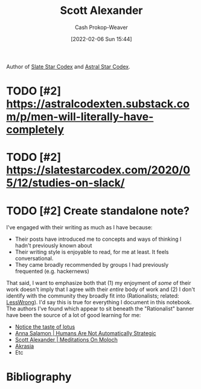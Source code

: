 :PROPERTIES:
:ID:       e7e4bd59-fa63-49a8-bfca-6c767d1c2330
:DIR:      /home/cashweaver/proj/roam/attachments/e7e4bd59-fa63-49a8-bfca-6c767d1c2330
:LAST_MODIFIED: [2023-09-06 Wed 08:05]
:END:
#+title: Scott Alexander
#+hugo_custom_front_matter: :slug "e7e4bd59-fa63-49a8-bfca-6c767d1c2330"
#+author: Cash Prokop-Weaver
#+date: [2022-02-06 Sun 15:44]
#+filetags: :hastodo:person:

Author of [[https://slatestarcodex.com/][Slate Star Codex]] and [[https://astralcodexten.substack.com/][Astral Star Codex]].

* TODO [#2] Deep dive on all writings :noexport:

- All of the book reviews
  - https://slatestarcodex.com/tag/book-review/
- How many posts are there at this point?
  - ooh, that's too many posts. Best to find a "top list" by the community around this blog

* TODO [#2] https://astralcodexten.substack.com/p/men-will-literally-have-completely
* TODO [#2] https://slatestarcodex.com/2020/05/12/studies-on-slack/
* TODO [#2] Create standalone note?

I've engaged with their writing as much as I have because:

- Their posts have introduced me to concepts and ways of thinking I hadn't previously known about
- Their writing style is enjoyable to read, for me at least. It feels conversational.
- They came broadly recommended by groups I had previously frequented (e.g. hackernews)

That said, I want to emphasize both that (1) my enjoyment of /some/ of their work doesn't imply that I agree with their /entire/ body of work and (2) I don't identify with the community they broadly fit into (Rationalists; related: [[id:820021b3-7576-4516-9fe2-51cbfe263ebe][LessWrong]]). I'd say this is true for everything I document in this notebook. The authors I've found which appear to sit beneath the "Rationalist" banner have been the source of a lot of good learning for me:

- [[id:83ed5740-7670-4308-b82b-4bb788978e54][Notice the taste of lotus]]
- [[id:3bac7cee-9146-45df-be28-bb51ac48be68][Anna Salamon | Humans Are Not Automatically Strategic]]
- [[id:1bba449a-48eb-479a-be4d-a4d7f8095b6a][Scott Alexander | Meditations On Moloch]]
- [[id:cce498c6-3fd2-40e1-9aee-fbc273d7fb32][Akrasia]]
- Etc

* Flashcards :noexport:
:PROPERTIES:
:ANKI_DECK: Default
:END:

* Bibliography
#+print_bibliography:
